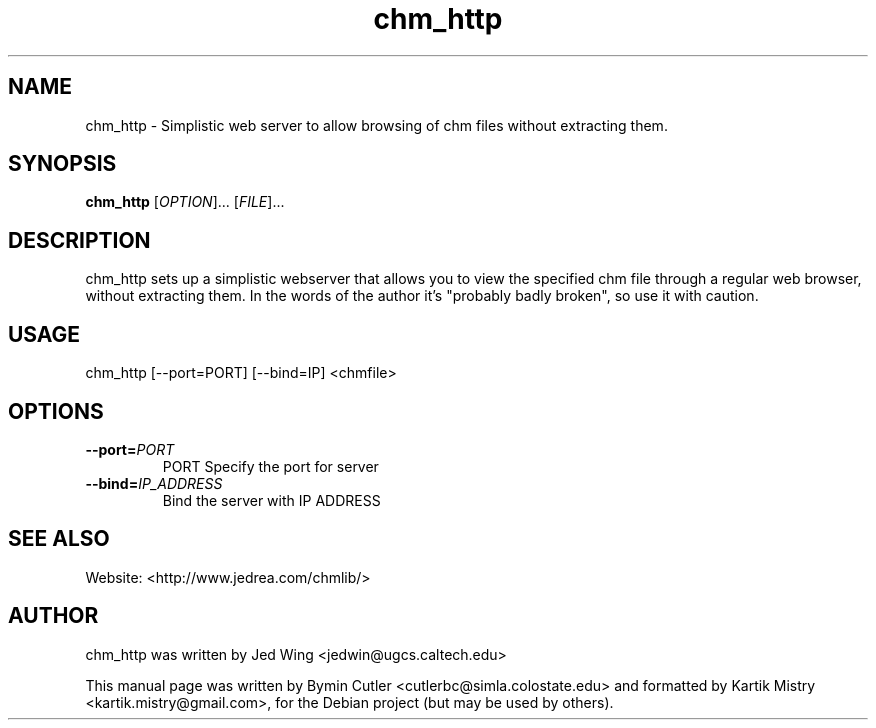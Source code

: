 .TH chm_http 1 "2007-04-05" "" ""
.SH NAME
chm_http \- Simplistic web server to allow browsing of chm files without
extracting them.
.SH SYNOPSIS
.B chm_http
[\fIOPTION\fR]... [\fIFILE\fR]...
.SH DESCRIPTION
.PP
chm_http sets up a simplistic webserver that allows you to view the specified
chm file through a regular web browser, without extracting them. In the words of
the author it's "probably badly broken", so use it with caution.
.PP
.SH USAGE
chm_http [\-\-port=PORT] [\-\-bind=IP] <chmfile>
.SH OPTIONS
.TP
\fB\-\-port=\fIPORT\fR
PORT Specify the port for server
.TP
\fB\-\-bind=\fIIP_ADDRESS\fR
Bind the server with IP ADDRESS
.SH SEE ALSO
Website: <http://www.jedrea.com/chmlib/>
.SH AUTHOR
chm_http was written by Jed Wing <jedwin@ugcs.caltech.edu>
.PP
This manual page was written by Bymin Cutler <cutlerbc@simla.colostate.edu> and
formatted by Kartik Mistry <kartik.mistry@gmail.com>, for the Debian project
(but may be used by others).
